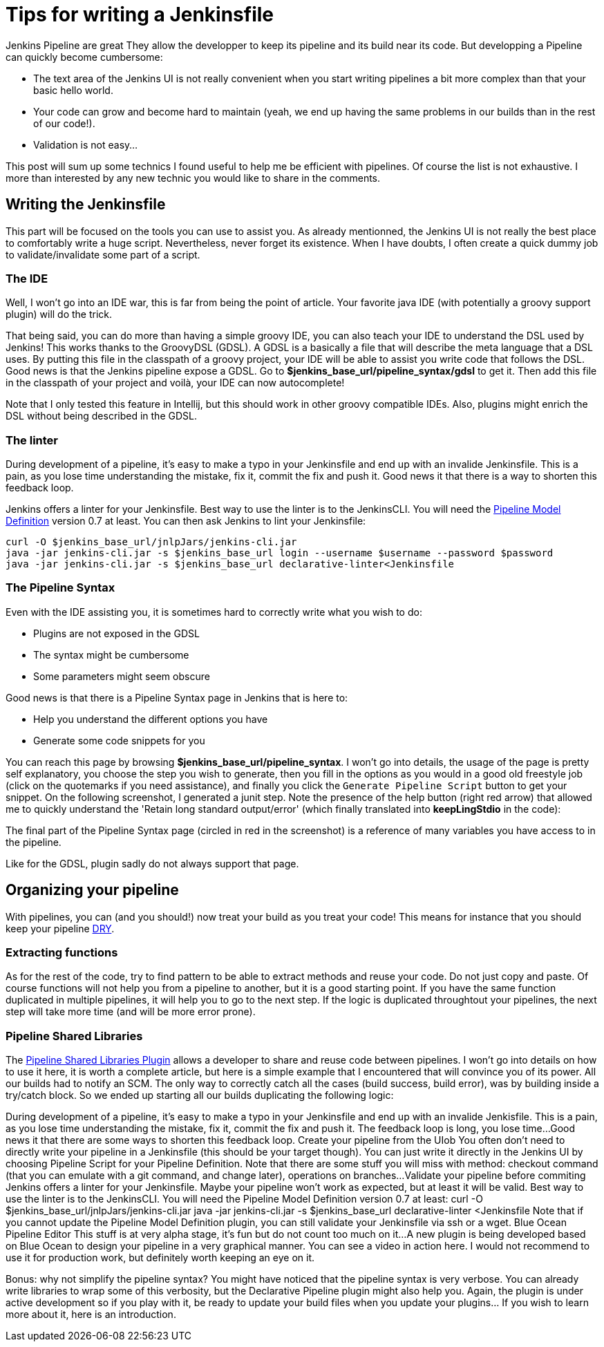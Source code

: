 # Tips for writing a Jenkinsfile

Jenkins Pipeline are great
They allow the developper to keep its pipeline and its build near its code.
But developping a Pipeline can quickly become cumbersome:

* The text area of the Jenkins UI is not really convenient when you start writing pipelines a bit more complex than that your basic hello world.
* Your code can grow and become hard to maintain (yeah, we end up having the same problems in our builds than in the rest of our code!).
* Validation is not easy...

This post will sum up some technics I found useful to help me be efficient with pipelines.
Of course the list is not exhaustive.
I more than interested by any new technic you would like to share in the comments.

## Writing the Jenkinsfile

This part will be focused on the tools you can use to assist you.
As already mentionned, the Jenkins UI is not really the best place to comfortably write a huge script.
Nevertheless, never forget its existence.
When I have doubts, I often create a quick dummy job to validate/invalidate some part of a script.

### The IDE

Well, I won't go into an IDE war, this is far from being the point of article.
Your favorite java IDE (with potentially a groovy support plugin) will do the trick.

That being said, you can do more than having a simple groovy IDE, you can also teach your IDE to understand the DSL used by Jenkins!
This works thanks to the GroovyDSL (GDSL).
A GDSL is a basically a file that will describe the meta language that a DSL uses.
By putting this file in the classpath of a groovy project, your IDE will be able to assist you write code that follows the DSL.
Good news is that the Jenkins pipeline expose a GDSL.
Go to *$jenkins_base_url/pipeline_syntax/gdsl* to get it.
Then add this file in the classpath of your project and voilà, your IDE can now autocomplete!

Note that I only tested this feature in Intellij, but this should work in other groovy compatible IDEs.
Also, plugins might enrich the DSL without being described in the GDSL.

### The linter

During development of a pipeline, it's easy to make a typo in your Jenkinsfile and end up with an invalide Jenkinsfile.
This is a pain, as you lose time understanding the mistake, fix it, commit the fix and push it.
Good news it that there is a way to shorten this feedback loop.

Jenkins offers a linter for your Jenkinsfile.
Best way to use the linter is to the JenkinsCLI.
You will need the https://wiki.jenkins-ci.org/display/JENKINS/Pipeline+Model+Definition+Plugin[Pipeline Model Definition] version 0.7 at least.
You can then ask Jenkins to lint your Jenkinsfile:

[source, bash]
----
curl -O $jenkins_base_url/jnlpJars/jenkins-cli.jar
java -jar jenkins-cli.jar -s $jenkins_base_url login --username $username --password $password
java -jar jenkins-cli.jar -s $jenkins_base_url declarative-linter<Jenkinsfile
----

### The Pipeline Syntax

Even with the IDE assisting you, it is sometimes hard to correctly write what you wish to do:

* Plugins are not exposed in the GDSL
* The syntax might be cumbersome
* Some parameters might seem obscure

Good news is that there is a Pipeline Syntax page in Jenkins that is here to:

* Help you understand the different options you have
* Generate some code snippets for you

You can reach this page by browsing *$jenkins_base_url/pipeline_syntax*.
I won't go into details, the usage of the page is pretty self explanatory, you choose the step you wish to generate, then you fill in the options as you would in a good old freestyle job (click on the quotemarks if you need assistance), and finally you click the `Generate Pipeline Script` button to get your snippet.
On the following screenshot, I generated a junit step.
Note the presence of the help button (right red arrow) that allowed me to quickly understand the 'Retain long standard output/error' (which finally translated into *keepLingStdio* in the code):


The final part of the Pipeline Syntax page (circled in red in the screenshot) is a reference of many variables you have access to in the pipeline.

Like for the GDSL, plugin sadly do not always support that page.

## Organizing your pipeline

With pipelines, you can (and you should!) now treat your build as you treat your code!
This means for instance that you should keep your pipeline https://en.wikipedia.org/wiki/Don't_repeat_yourself[DRY].

### Extracting functions

As for the rest of the code, try to find pattern to be able to extract methods and reuse your code.
Do not just copy and paste.
Of course functions will not help you from a pipeline to another, but it is a good starting point.
If you have the same function duplicated in multiple pipelines, it will help you to go to the next step.
If the logic is duplicated throughtout your pipelines, the next step will take more time (and will be more error prone).

### Pipeline Shared Libraries

The https://wiki.jenkins-ci.org/display/JENKINS/Pipeline+Shared+Groovy+Libraries+Plugin[Pipeline Shared Libraries Plugin] allows a developer to share and reuse code between pipelines.
I won't go into details on how to use it here, it is worth a complete article, but here is a simple example that I encountered that will convince you of its power.
All our builds had to notify an SCM.
The only way to correctly catch all the cases (build success, build error), was by building inside a try/catch block.
So we ended up starting all our builds duplicating the following logic:



During development of a pipeline, it's easy to make a typo in your Jenkinsfile and end up with an invalide Jenkisfile. This is a pain, as you lose time understanding the mistake, fix it, commit the fix and push it. The feedback loop is long, you lose time...
Good news it that there are some ways to shorten this feedback loop.
Create your pipeline from the UIob 
You often don't need to directly write your pipeline in a Jenkinsfile (this should be your target though). You can just write it directly in the Jenkins UI by choosing Pipeline Script for your Pipeline Definition.
Note that there are some stuff you will miss with method: checkout command (that you can emulate with a git command, and change later), operations on branches...
Validate your pipeline before commiting
Jenkins offers a linter for your Jenkinsfile. Maybe your pipeline won't work as expected, but at least it will be valid. Best way to use the linter is to the JenkinsCLI.
You will need the Pipeline Model Definition﻿ version 0.7 at least:
curl -O $jenkins_base_url/jnlpJars/jenkins-cli.jar
java -jar jenkins-cli.jar -s $jenkins_base_url declarative-linter <Jenkinsfile
Note that if you cannot update the Pipeline Model Definition plugin, you can still validate your Jenkinsfile via ssh or a wget﻿.
Blue Ocean Pipeline Editor
This stuff is at very alpha stage, it's fun but do not count too much on it...
A new plugin﻿ is being developed based on Blue Ocean to design your pipeline in a very graphical manner. You can see a video in action here﻿. I would not recommend to use it for production work, but definitely worth keeping an eye on it.

Bonus: why not simplify the pipeline syntax?
You might have noticed that the pipeline syntax is very verbose. You can already write libraries to wrap some of this verbosity, but the Declarative Pipeline plugin might also help you. Again, the plugin is under active development so if you play with it, be ready to update your build files when you update your plugins... If you wish to learn more about it, here is an introduction.


